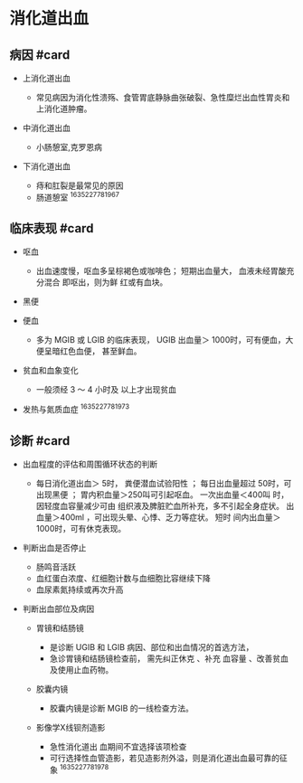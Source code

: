 * 消化道出血
  :PROPERTIES:
  :CUSTOM_ID: 消化道出血
  :ID:       20211122T213535.705118
  :END:
** 病因 #card
   :PROPERTIES:
   :CUSTOM_ID: 病因-card
   :END:

- 上消化道出血

  - 常见病因为消化性溃殇、食管胃底静脉曲张破裂、急性糜烂出血性胃炎和上消化道肿瘤。

- 中消化道出血

  - 小肠憩室,克罗恩病

- 下消化道出血

  - 痔和肛裂是最常见的原因
  - 肠道憩室 ^1635227781967

** 临床表现 #card
   :PROPERTIES:
   :CUSTOM_ID: 临床表现-card
   :END:

- 呕血

  - 出血速度慢，呕血多呈棕褐色或咖啡色； 短期出血量大，
    血液未经胃酸充分混合 即呕出，则为鲜 红或有血块。

- 黑便
- 便血

  - 多为 MGIB 或 LGIB 的临床表现， UGIB 出血量＞
    1000时，可有便血，大便呈暗红色血便， 甚至鲜血。

- 贫血和血象变化

  - 一般须经 3 ～ 4 小时及 以上才出现贫血

- 发热与氮质血症 ^1635227781973

** 诊断 #card
   :PROPERTIES:
   :CUSTOM_ID: 诊断-card
   :END:

- 出血程度的评估和周围循环状态的判断

  - 每日消化道出血＞ 5时， 粪便潜血试验阳性 ； 每日出血量超过
    50时，可出现黑便 ； 胃内积血量＞250叫可引起呕血。 一次出血量＜400叫
    时，因轻度血容量减少可由 组织液及脾脏贮血所补充，多不引起全身症状。
    出血量＞400ml ，可出现头晕、心悸、乏力等症状。 短时
    间内出血量＞1000时，可有休克表现。

- 判断出血是否停止

  - 肠鸣音活跃
  - 血红蛋白浓度、红细胞计数与血细胞比容继续下降
  - 血尿素氮持续或再次升高

- 判断出血部位及病因

  - 胃镜和结肠镜

    - 是诊断 UGIB 和 LGIB 病因、部位和出血情况的首选方法，
    - 急诊胃镜和结肠镜检查前， 需先纠正休克 、补充 血容量
      、改善贫血及使用止血药物。

  - 胶囊内镜

    - 胶囊内镜是诊断 MGIB 的一线检查方法。

  - 影像学X线钡剂造影

    - 急性消化道出 血期间不宜选择该项检查
    - 可行选择性血管造影，若见造影剂外溢，则是消化道出血最可靠的征象
      ^1635227781978
